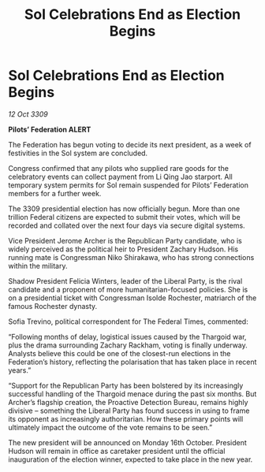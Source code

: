 :PROPERTIES:
:ID:       dcd7115d-8e0a-4265-83c5-e461c063dc09
:END:
#+title: Sol Celebrations End as Election Begins
#+filetags: :Thargoid:galnet:

* Sol Celebrations End as Election Begins

/12 Oct 3309/

*Pilots’ Federation ALERT* 

The Federation has begun voting to decide its next president, as a week of festivities in the Sol system are concluded. 

Congress confirmed that any pilots who supplied rare goods for the celebratory events can collect payment from Li Qing Jao starport. All temporary system permits for Sol remain suspended for Pilots’ Federation members for a further week. 

The 3309 presidential election has now officially begun. More than one trillion Federal citizens    are expected to submit their votes, which will be recorded and collated over the next four days via secure digital systems. 

Vice President Jerome Archer is the Republican Party candidate, who is widely perceived as the political heir to President Zachary Hudson. His running mate is Congressman Niko Shirakawa, who has strong connections within the military. 

Shadow President Felicia Winters, leader of the Liberal Party, is the rival candidate and a proponent of more humanitarian-focused policies. She is on a presidential ticket with Congressman Isolde Rochester, matriarch of the famous Rochester dynasty. 

Sofia Trevino, political correspondent for The Federal Times, commented: 

“Following months of delay, logistical issues caused by the Thargoid war, plus the drama surrounding Zachary Rackham, voting is finally underway. Analysts believe this could be one of the closest-run elections in the Federation’s history, reflecting the polarisation that has taken place in recent years.”  

“Support for the Republican Party has been bolstered by its increasingly successful handling of the Thargoid menace during the past six months. But Archer’s flagship creation, the Proactive Detection Bureau, remains highly divisive – something the Liberal Party has found success in using to frame its opponent as increasingly authoritarian. How these primary points will ultimately impact the outcome of the vote remains to be seen.” 

The new president will be announced on Monday 16th October. President Hudson will remain in office as caretaker president until the official inauguration of the election winner, expected to take place in the new year.
